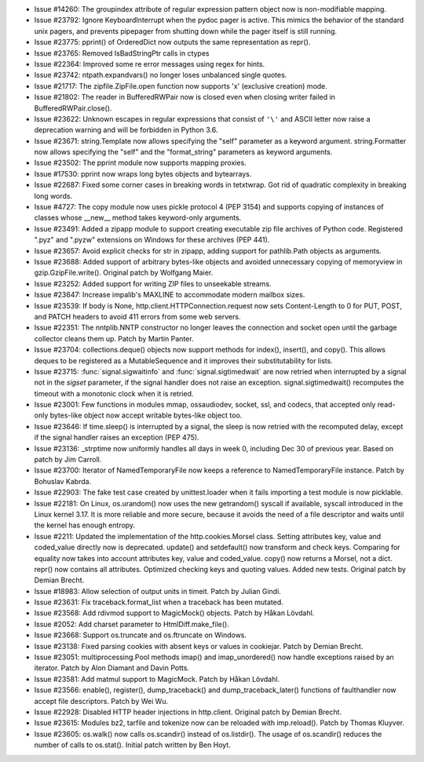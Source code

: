 - Issue #14260: The groupindex attribute of regular expression pattern object
  now is non-modifiable mapping.

- Issue #23792: Ignore KeyboardInterrupt when the pydoc pager is active.
  This mimics the behavior of the standard unix pagers, and prevents
  pipepager from shutting down while the pager itself is still running.

- Issue #23775: pprint() of OrderedDict now outputs the same representation
  as repr().

- Issue #23765: Removed IsBadStringPtr calls in ctypes

- Issue #22364: Improved some re error messages using regex for hints.

- Issue #23742: ntpath.expandvars() no longer loses unbalanced single quotes.

- Issue #21717: The zipfile.ZipFile.open function now supports 'x' (exclusive
  creation) mode.

- Issue #21802: The reader in BufferedRWPair now is closed even when closing
  writer failed in BufferedRWPair.close().

- Issue #23622: Unknown escapes in regular expressions that consist of ``'\'``
  and ASCII letter now raise a deprecation warning and will be forbidden in
  Python 3.6.

- Issue #23671: string.Template now allows specifying the "self" parameter as
  a keyword argument.  string.Formatter now allows specifying the "self" and
  the "format_string" parameters as keyword arguments.

- Issue #23502: The pprint module now supports mapping proxies.

- Issue #17530: pprint now wraps long bytes objects and bytearrays.

- Issue #22687: Fixed some corner cases in breaking words in tetxtwrap.
  Got rid of quadratic complexity in breaking long words.

- Issue #4727: The copy module now uses pickle protocol 4 (PEP 3154) and
  supports copying of instances of classes whose __new__ method takes
  keyword-only arguments.

- Issue #23491: Added a zipapp module to support creating executable zip
  file archives of Python code. Registered ".pyz" and ".pyzw" extensions
  on Windows for these archives (PEP 441).

- Issue #23657: Avoid explicit checks for str in zipapp, adding support
  for pathlib.Path objects as arguments.

- Issue #23688: Added support of arbitrary bytes-like objects and avoided
  unnecessary copying of memoryview in gzip.GzipFile.write().
  Original patch by Wolfgang Maier.

- Issue #23252: Added support for writing ZIP files to unseekable streams.

- Issue #23647: Increase impalib's MAXLINE to accommodate modern mailbox sizes.

- Issue #23539: If body is None, http.client.HTTPConnection.request now sets
  Content-Length to 0 for PUT, POST, and PATCH headers to avoid 411 errors from
  some web servers.

- Issue #22351: The nntplib.NNTP constructor no longer leaves the connection
  and socket open until the garbage collector cleans them up.  Patch by
  Martin Panter.

- Issue #23704: collections.deque() objects now support methods for index(),
  insert(), and copy().  This allows deques to be registered as a
  MutableSequence and it improves their substitutability for lists.

- Issue #23715: :func:`signal.sigwaitinfo` and :func:`signal.sigtimedwait` are
  now retried when interrupted by a signal not in the *sigset* parameter, if
  the signal handler does not raise an exception. signal.sigtimedwait()
  recomputes the timeout with a monotonic clock when it is retried.

- Issue #23001: Few functions in modules mmap, ossaudiodev, socket, ssl, and
  codecs, that accepted only read-only bytes-like object now accept writable
  bytes-like object too.

- Issue #23646: If time.sleep() is interrupted by a signal, the sleep is now
  retried with the recomputed delay, except if the signal handler raises an
  exception (PEP 475).

- Issue #23136: _strptime now uniformly handles all days in week 0, including
  Dec 30 of previous year.  Based on patch by Jim Carroll.

- Issue #23700: Iterator of NamedTemporaryFile now keeps a reference to
  NamedTemporaryFile instance.  Patch by Bohuslav Kabrda.

- Issue #22903: The fake test case created by unittest.loader when it fails
  importing a test module is now picklable.

- Issue #22181: On Linux, os.urandom() now uses the new getrandom() syscall if
  available, syscall introduced in the Linux kernel 3.17. It is more reliable
  and more secure, because it avoids the need of a file descriptor and waits
  until the kernel has enough entropy.

- Issue #2211: Updated the implementation of the http.cookies.Morsel class.
  Setting attributes key, value and coded_value directly now is deprecated.
  update() and setdefault() now transform and check keys.  Comparing for
  equality now takes into account attributes key, value and coded_value.
  copy() now returns a Morsel, not a dict.  repr() now contains all attributes.
  Optimized checking keys and quoting values.  Added new tests.
  Original patch by Demian Brecht.

- Issue #18983: Allow selection of output units in timeit.
  Patch by Julian Gindi.

- Issue #23631: Fix traceback.format_list when a traceback has been mutated.

- Issue #23568: Add rdivmod support to MagicMock() objects.
  Patch by Håkan Lövdahl.

- Issue #2052: Add charset parameter to HtmlDiff.make_file().

- Issue #23668: Support os.truncate and os.ftruncate on Windows.

- Issue #23138: Fixed parsing cookies with absent keys or values in cookiejar.
  Patch by Demian Brecht.

- Issue #23051: multiprocessing.Pool methods imap() and imap_unordered() now
  handle exceptions raised by an iterator.  Patch by Alon Diamant and Davin
  Potts.

- Issue #23581: Add matmul support to MagicMock. Patch by Håkan Lövdahl.

- Issue #23566: enable(), register(), dump_traceback() and
  dump_traceback_later() functions of faulthandler now accept file
  descriptors. Patch by Wei Wu.

- Issue #22928: Disabled HTTP header injections in http.client.
  Original patch by Demian Brecht.

- Issue #23615: Modules bz2, tarfile and tokenize now can be reloaded with
  imp.reload().  Patch by Thomas Kluyver.

- Issue #23605: os.walk() now calls os.scandir() instead of os.listdir().
  The usage of os.scandir() reduces the number of calls to os.stat().
  Initial patch written by Ben Hoyt.

